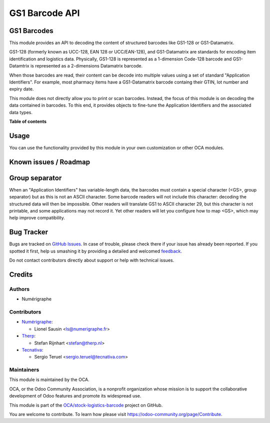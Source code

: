 ===============
GS1 Barcode API
===============

.. !!!!!!!!!!!!!!!!!!!!!!!!!!!!!!!!!!!!!!!!!!!!!!!!!!!!
   !! This file is generated by oca-gen-addon-readme !!
   !! changes will be overwritten.                   !!
   !!!!!!!!!!!!!!!!!!!!!!!!!!!!!!!!!!!!!!!!!!!!!!!!!!!!

.. |badge1| image:: https://img.shields.io/badge/maturity-Beta-yellow.png
    :target: https://odoo-community.org/page/development-status
    :alt: Beta
.. |badge2| image:: https://img.shields.io/badge/licence-AGPL--3-blue.png
    :target: http://www.gnu.org/licenses/agpl-3.0-standalone.html
    :alt: License: AGPL-3
.. |badge3| image:: https://img.shields.io/badge/github-OCA%2Fstock--logistics--barcode-lightgray.png?logo=github
    :target: https://github.com/OCA/stock-logistics-barcode/tree/13.0/base_gs1_barcode
    :alt: OCA/stock-logistics-barcode
.. |badge4| image:: https://img.shields.io/badge/weblate-Translate%20me-F47D42.png
    :target: https://translation.odoo-community.org/projects/stock-logistics-barcode-13-0/stock-logistics-barcode-13-0-base_gs1_barcode
    :alt: Translate me on Weblate
.. |badge5| image:: https://img.shields.io/badge/runbot-Try%20me-875A7B.png
    :target: https://runbot.odoo-community.org/runbot/150/13.0
    :alt: Try me on Runbot

|badge1| |badge2| |badge3| |badge4| |badge5| 

GS1 Barcodes
============

This module provides an API to decoding the content of structured barcodes
like GS1-128 or GS1-Datamatrix.

GS1-128 (formerly known as UCC-128, EAN 128 or UCC/EAN-128), and GS1-Datamatrix
are standards for encoding item identification and logistics data.
Physically, GS1-128 is represented as a 1-dimension Code-128 barcode and
GS1-Datamtrix is represented as a 2-dimensions Datamatrix barcode.

When those barcodes are read, their content can be decode into multiple values
using a set of standard "Application Identifiers". For example, most pharmacy
items have a GS1-Datamatrix barcode containg their GTIN, lot number and
expiry date.

This module does not directly allow you to print or scan barcodes.
Instead, the focus of this module is on decoding the data contained in
barcodes. To this end, it provides objects to fine-tune the Application
Identifiers and the associated data types.

**Table of contents**

.. contents::
   :local:

Usage
=====

You can use the functionality provided by this module in your own customization
or other OCA modules.

Known issues / Roadmap
======================

Group separator
===============

When an "Application Identifiers" has variable-length data,
the barcodes must contain a special character (<GS>, group separator)
but as this is not an ASCII character. Some barcode readers will not include
this character: decoding the structured data will then be impossible. Other
readers will translate GS1 to ASCII character 29, but this character is not
printable, and some applications may not record it. Yet other readers will
let you configure how to map <GS>, which may help improve compatibility.

Bug Tracker
===========

Bugs are tracked on `GitHub Issues <https://github.com/OCA/stock-logistics-barcode/issues>`_.
In case of trouble, please check there if your issue has already been reported.
If you spotted it first, help us smashing it by providing a detailed and welcomed
`feedback <https://github.com/OCA/stock-logistics-barcode/issues/new?body=module:%20base_gs1_barcode%0Aversion:%2013.0%0A%0A**Steps%20to%20reproduce**%0A-%20...%0A%0A**Current%20behavior**%0A%0A**Expected%20behavior**>`_.

Do not contact contributors directly about support or help with technical issues.

Credits
=======

Authors
~~~~~~~

* Numérigraphe

Contributors
~~~~~~~~~~~~

* `Numérigraphe <http://numerigraphe.com>`_:

  * Lionel Sausin <ls@numerigraphe.fr>

* `Therp <http://therp.nl>`_:

  * Stefan Rijnhart <stefan@therp.nl>

* `Tecnativa <https://www.tecnativa.com>`_:

  * Sergio Teruel <sergio.teruel@tecnativa.com>

Maintainers
~~~~~~~~~~~

This module is maintained by the OCA.

.. image:: https://odoo-community.org/logo.png
   :alt: Odoo Community Association
   :target: https://odoo-community.org

OCA, or the Odoo Community Association, is a nonprofit organization whose
mission is to support the collaborative development of Odoo features and
promote its widespread use.

This module is part of the `OCA/stock-logistics-barcode <https://github.com/OCA/stock-logistics-barcode/tree/13.0/base_gs1_barcode>`_ project on GitHub.

You are welcome to contribute. To learn how please visit https://odoo-community.org/page/Contribute.
